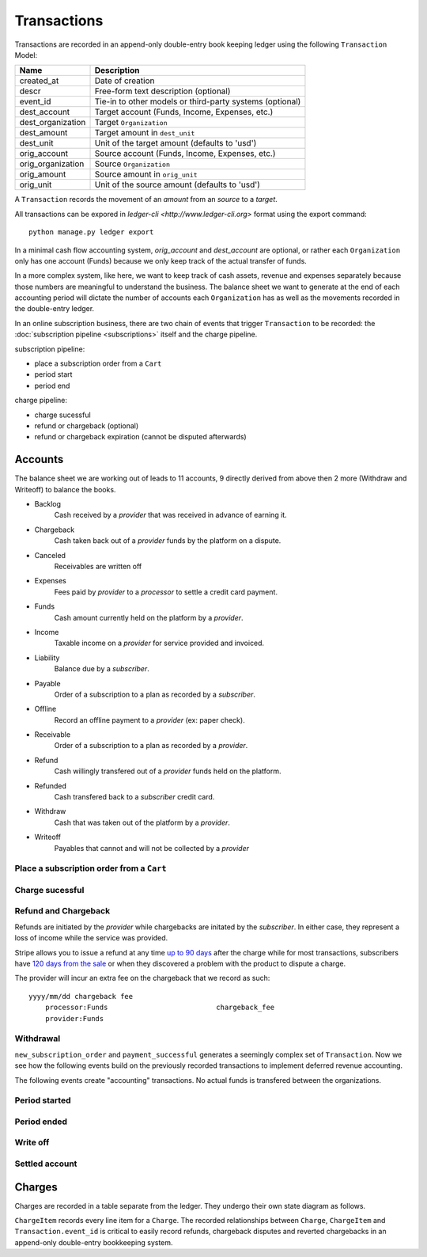 Transactions
============

Transactions are recorded in an append-only double-entry book keeping ledger
using the following ``Transaction`` Model:

================= ===========
Name              Description
================= ===========
created_at        Date of creation
descr             Free-form text description (optional)
event_id          Tie-in to other models or third-party systems (optional)

dest_account      Target account (Funds, Income, Expenses, etc.)
dest_organization Target ``Organization``
dest_amount       Target amount in ``dest_unit``
dest_unit         Unit of the target amount (defaults to 'usd')

orig_account      Source account (Funds, Income, Expenses, etc.)
orig_organization Source ``Organization``
orig_amount       Source amount in ``orig_unit``
orig_unit         Unit of the source amount (defaults to 'usd')
================= ===========

A ``Transaction`` records the movement of an *amount* from an *source*
to a *target*.

All transactions can be expored in `ledger-cli <http://www.ledger-cli.org>`
format using the export command::

    python manage.py ledger export


In a minimal cash flow accounting system, *orig_account* and *dest_account*
are optional, or rather each ``Organization`` only has one account (Funds)
because we only keep track of the actual transfer of funds.

In a more complex system, like here, we want to keep track of cash assets,
revenue and expenses separately because those numbers are meaningful
to understand the business. The balance sheet we want to generate at the end
of each accounting period will dictate the number of accounts each
``Organization`` has as well as the movements recorded in the double-entry
ledger.

In an online subscription business, there are two chain of events that
trigger ``Transaction`` to be recorded: the
:doc:`subscription pipeline <subscriptions>` itself and the charge pipeline.

subscription pipeline:

- place a subscription order from a ``Cart``
- period start
- period end

charge pipeline:

- charge sucessful
- refund or chargeback (optional)
- refund or chargeback expiration (cannot be disputed afterwards)

Accounts
--------

The balance sheet we are working out of leads to 11 accounts,
9 directly derived from above then 2 more (Withdraw and Writeoff)
to balance the books.

.. image:: accounts.*

- Backlog
    Cash received by a *provider* that was received in advance of earning it.
- Chargeback
    Cash taken back out of a *provider* funds by the platform on a dispute.
- Canceled
    Receivables are written off
- Expenses
    Fees paid by *provider* to a *processor* to settle a credit card payment.
- Funds
    Cash amount currently held on the platform by a *provider*.
- Income
    Taxable income on a *provider* for service provided and invoiced.
- Liability
    Balance due by a *subscriber*.
- Payable
    Order of a subscription to a plan as recorded by a *subscriber*.
- Offline
    Record an offline payment to a *provider* (ex: paper check).
- Receivable
    Order of a subscription to a plan as recorded by a *provider*.
- Refund
    Cash willingly transfered out of a *provider* funds held on the platform.
- Refunded
    Cash transfered back to a *subscriber* credit card.
- Withdraw
    Cash that was taken out of the platform by a *provider*.
- Writeoff
    Payables that cannot and will not be collected by a *provider*

Place a subscription order from a ``Cart``
^^^^^^^^^^^^^^^^^^^^^^^^^^^^^^^^^^^^^^^^^^

.. automethod:: saas.models.TransactionManager.new_subscription_order


Charge sucessful
^^^^^^^^^^^^^^^^

.. automethod:: saas.models.Charge.payment_successful


Refund and Chargeback
^^^^^^^^^^^^^^^^^^^^^

Refunds are initiated by the *provider* while chargebacks are initated
by the *subscriber*. In either case, they represent a loss of income while the
service was provided.

.. automethod:: saas.models.ChargeItem.create_refund_transactions

Stripe allows you to issue a refund at any time
`up to 90 days <https://support.stripe.com/questions/how-do-i-issue-refunds>`_
after the charge while for most transactions, subscribers have
`120 days from the sale <http://www.cardfellow.com/blog/chargebacks/>`_
or when they discovered a problem with the product to dispute a charge.

The provider will incur an extra fee on the chargeback that we record as
such::

            yyyy/mm/dd chargeback fee
                processor:Funds                          chargeback_fee
                provider:Funds

Withdrawal
^^^^^^^^^^

.. automethod:: saas.models.Organization.create_withdraw_transactions


``new_subscription_order`` and ``payment_successful`` generates a seemingly
complex set of ``Transaction``. Now we see how the following events
build on the previously recorded transactions to implement deferred revenue
accounting.

The following events create "accounting" transactions. No actual funds is
transfered between the organizations.

Period started
^^^^^^^^^^^^^^

.. automethod:: saas.models.TransactionManager.create_period_started

Period ended
^^^^^^^^^^^^

.. automethod:: saas.models.TransactionManager.create_income_recognized


Write off
^^^^^^^^^

.. automethod:: saas.models.Organization.create_cancel_transactions


Settled account
^^^^^^^^^^^^^^^

.. automethod:: saas.models.TransactionManager.new_subscription_statement


Charges
-------

Charges are recorded in a table separate from the ledger. They undergo
their own state diagram as follows.

.. image:: charges.*

``ChargeItem`` records every line item for a ``Charge``. The recorded
relationships between ``Charge``, ``ChargeItem`` and ``Transaction.event_id``
is critical to easily record refunds, chargeback disputes and reverted
chargebacks in an append-only double-entry bookkeeping system.
